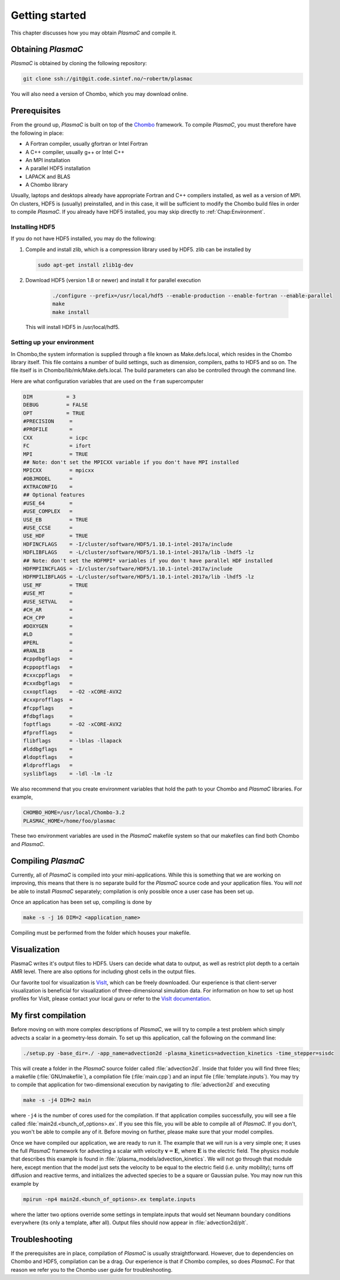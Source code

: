 .. _Chap:GettingStarted:

Getting started
===============

This chapter discusses how you may obtain `PlasmaC` and compile it.

.. _Chap:Obtaining:

Obtaining `PlasmaC`
---------------------

`PlasmaC` is obtained by cloning the following repository:

.. code-block:: bash

   git clone ssh://git@git.code.sintef.no/~robertm/plasmac

You will also need a version of Chombo, which you may download online. 

.. _Chap:Prerequisites:

Prerequisites
-------------

From the ground up, `PlasmaC` is built on top of the `Chombo <https://commons.lbl.gov/display/chombo/Chombo+-+Software+for+Adaptive+Solutions+of+Partial+Differential+Equations>`_ framework. To compile `PlasmaC`, you must therefore have the following in place:

* A Fortran compiler, usually gfortran or Intel Fortran
* A C++ compiler, usually g++ or Intel C++
* An MPI installation
* A parallel HDF5 installation
* LAPACK and BLAS
* A Chombo library

Usually, laptops and desktops already have appropriate Fortran and C++ compilers installed, as well as a version of MPI. On clusters, HDF5 is (usually) preinstalled, and in this case, it will be sufficient to modify the Chombo build files in order to compile `PlasmaC`. If you already have HDF5 installed, you may skip directly to :ref:`Chap:Environment`.

.. _Chap:HDF5:

Installing HDF5
_______________

If you do not have HDF5 installed, you may do the following:

1. Compile and install zlib, which is a compression library used by HDF5. zlib can be installed by
   
   .. code-block:: c++
		
		sudo apt-get install zlib1g-dev

2. Download HDF5 (version 1.8 or newer) and install it for parallel execution

      .. code-block:: c++
		
		      ./configure --prefix=/usr/local/hdf5 --enable-production --enable-fortran --enable-parallel
		      make
		      make install

   This will install HDF5 in /usr/local/hdf5.

   .. _Chap:Environment:

Setting up your environment
___________________________

In Chombo,the system information is supplied through a file known as Make.defs.local, which resides in the Chombo library itself. This file contains a number of build settings, such as dimension, compilers, paths to HDF5 and so on. The file itself is in Chombo/lib/mk/Make.defs.local. The build parameters can also be controlled through the command line. 

Here are what configuration variables that are used on the ``fram`` supercomputer

.. code-block:: c++

		DIM           = 3
		DEBUG         = FALSE
		OPT           = TRUE
		#PRECISION     =
		#PROFILE       =
		CXX            = icpc
		FC             = ifort
		MPI            = TRUE
		## Note: don't set the MPICXX variable if you don't have MPI installed
		MPICXX         = mpicxx
		#OBJMODEL      =
		#XTRACONFIG    =
		## Optional features
		#USE_64        =
		#USE_COMPLEX   =
		USE_EB         = TRUE
		#USE_CCSE      =
		USE_HDF        = TRUE
		HDFINCFLAGS    = -I/cluster/software/HDF5/1.10.1-intel-2017a/include
		HDFLIBFLAGS    = -L/cluster/software/HDF5/1.10.1-intel-2017a/lib -lhdf5 -lz
		## Note: don't set the HDFMPI* variables if you don't have parallel HDF installed
		HDFMPIINCFLAGS = -I/cluster/software/HDF5/1.10.1-intel-2017a/include
		HDFMPILIBFLAGS = -L/cluster/software/HDF5/1.10.1-intel-2017a/lib -lhdf5 -lz
		USE_MF         = TRUE
		#USE_MT        =
		#USE_SETVAL    =
		#CH_AR         =
		#CH_CPP        =
		#DOXYGEN       =
		#LD            =
		#PERL          =
		#RANLIB        =
		#cppdbgflags   =
		#cppoptflags   =
		#cxxcppflags   =
		#cxxdbgflags   =
		cxxoptflags    = -O2 -xCORE-AVX2
		#cxxprofflags  =
		#fcppflags     =
		#fdbgflags     =
		foptflags      = -O2 -xCORE-AVX2
		#fprofflags    =
		flibflags      = -lblas -llapack
		#lddbgflags    =
		#ldoptflags    =
		#ldprofflags   =
		syslibflags    = -ldl -lm -lz


We also recommend that you create environment variables that hold the path to your Chombo and `PlasmaC` libraries. For example,

.. code-block:: c++

		CHOMBO_HOME=/usr/local/Chombo-3.2
		PLASMAC_HOME=/home/foo/plasmac

These two environment variables are used in the `PlasmaC` makefile system so that our makefiles can find both Chombo and `PlasmaC`.

.. _Chap:Compiling:

Compiling `PlasmaC`
---------------------

Currently, all of `PlasmaC` is compiled into your mini-applications. While this is something that we are working on improving, this means that there is no separate build for the `PlasmaC` source code and your application files. You will *not* be able to install `PlasmaC` separately; compilation is only possible once a user case has been set up. 

Once an application has been set up, compiling is done by

.. code-block:: bash

   make -s -j 16 DIM=2 <application_name>

Compiling must be performed from the folder which houses your makefile. 


.. _Chap:Visualization:

Visualization
-------------

PlasmaC writes it's output files to HDF5. Users can decide what data to output, as well as restrict plot depth to a certain AMR level. There are also options for including ghost cells in the output files.

Our favorite tool for visualization is `VisIt <https://wci.llnl.gov/codes/visit/>`_, which can be freely downloaded. Our experience is that client-server visualization is beneficial for visualization of three-dimensional simulation data. For information on how to set up host profiles for VisIt, please contact your local guru or refer to the `VisIt documentation <http://visit-sphinx-user-manual.readthedocs.io/en/latest/index.html>`_. 

.. _Chap:MyFirstCompilation:

My first compilation
--------------------

Before moving on with more complex descriptions of `PlasmaC`, we will try to compile a test problem which simply advects a scalar in a geometry-less domain. To set up this application, call the following on the command line:

.. code-block:: bash

   ./setup.py -base_dir=./ -app_name=advection2d -plasma_kinetics=advection_kinetics -time_stepper=sisdc

This will create a folder in the `PlasmaC` source folder called :file:`advection2d`. Inside that folder you will find three files; a makefile (:file:`GNUmakefile`), a compilation file (:file:`main.cpp`) and an input file (:file:`template.inputs`). You may try to compile that application for two-dimensional execution by navigating to :file:`advection2d` and executing

.. code-block:: bash

   make -s -j4 DIM=2 main

where ``-j4`` is the number of cores used for the compilation. If that application compiles successfully, you will see a file called :file:`main2d.<bunch_of_options>.ex`. If you see this file, you will be able to compile all of `PlasmaC`. If you don't, you won't be able to compile any of it. Before moving on further, please make sure that your model compiles.

Once we have compiled our application, we are ready to run it. The example that we will run is a very simple one; it uses the full `PlasmaC` framework for advecting a scalar with velocity :math:`\mathbf{v} = \mathbf{E}`, where :math:`\mathbf{E}` is the electric field. The physics module that describes this example is found in :file:`/plasma_models/advection_kinetics`. We will not go through that module here, except mention that the model just sets the velocity to be equal to the electric field (i.e. unity mobility); turns off diffusion and reactive terms, and initializes the advected species to be a square or Gaussian pulse. You may now run this example by

.. code-block:: bash

   mpirun -np4 main2d.<bunch_of_options>.ex template.inputs

where the latter two options override some settings in template.inputs that would set Neumann boundary conditions everywhere (its only a template, after all). Output files should now appear in :file:`advection2d/plt`. 

Troubleshooting
---------------

If the prerequisites are in place, compilation of `PlasmaC` is usually straightforward. However, due to dependencies on Chombo and HDF5, compilation can be a drag. Our experience is that if Chombo compiles, so does `PlasmaC`. For that reason we refer you to the Chombo user guide for troubleshooting. 
